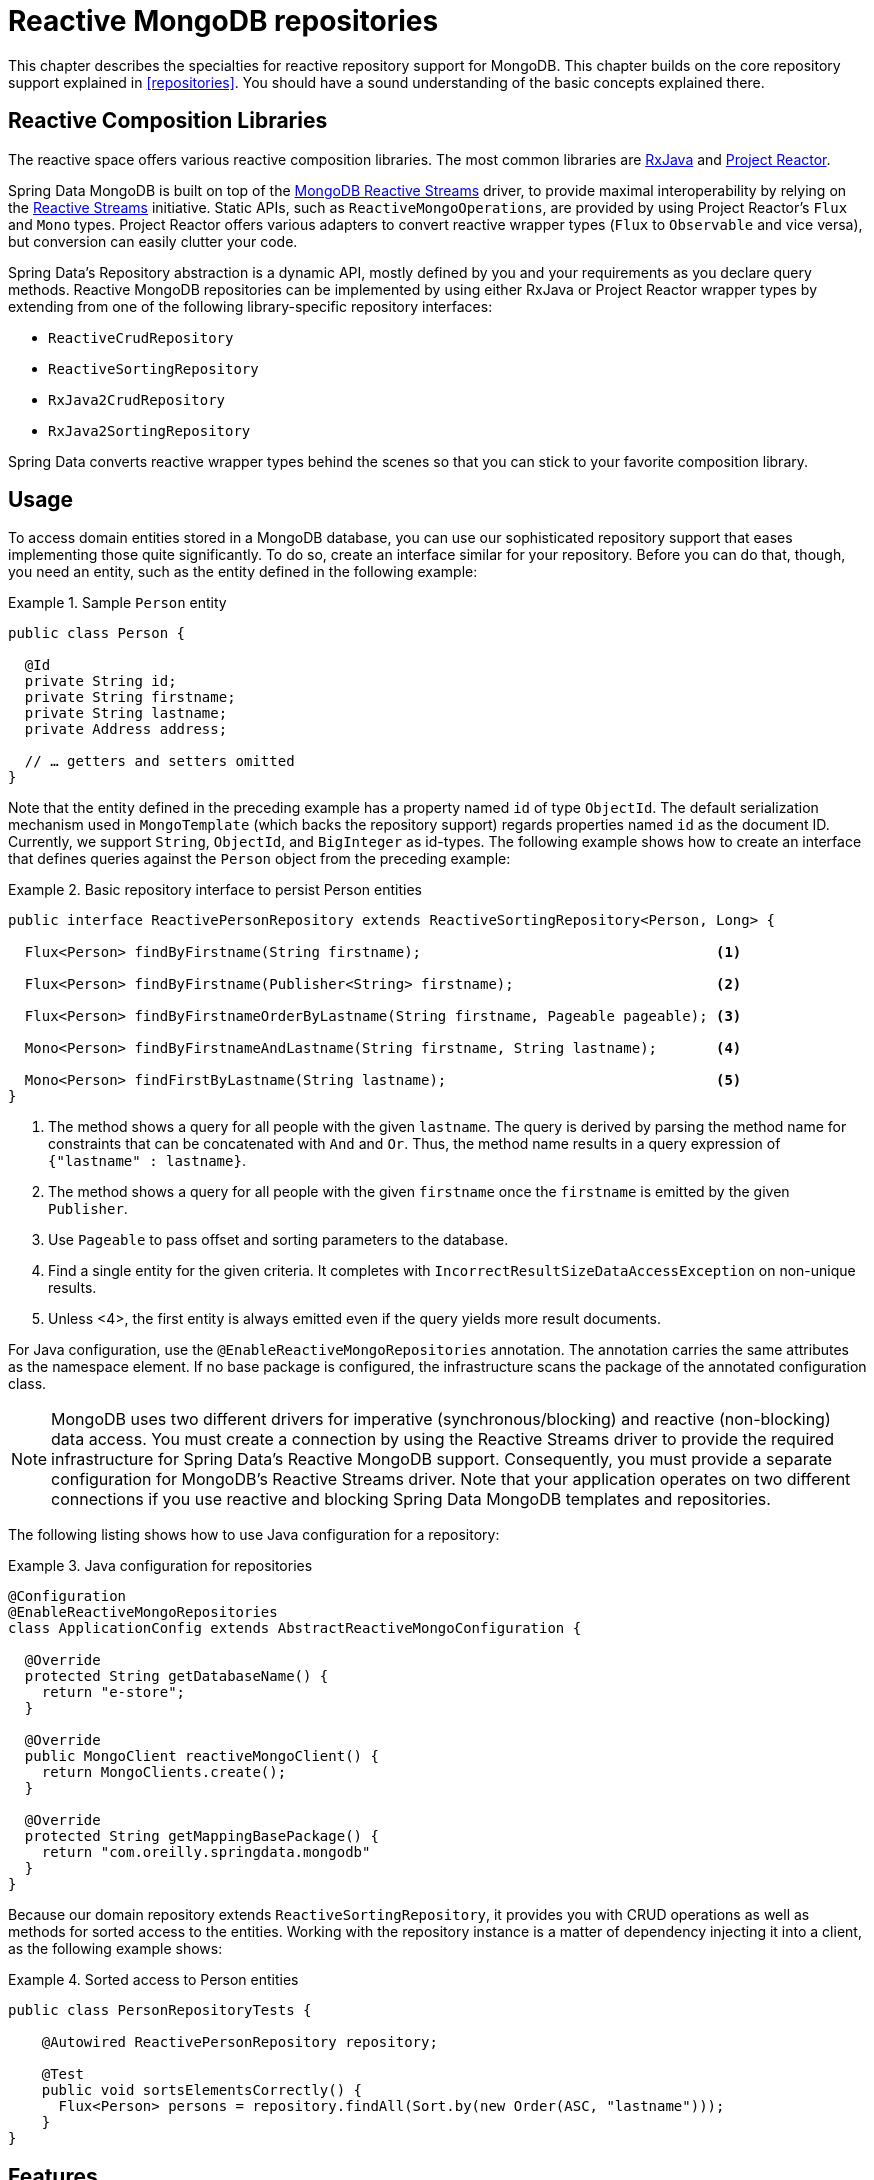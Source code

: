[[mongo.reactive.repositories]]
= Reactive MongoDB repositories

This chapter describes the specialties for reactive repository support for MongoDB. This chapter builds on the core repository support explained in <<repositories>>. You should have a sound understanding of the basic concepts explained there.

[[mongo.reactive.repositories.libraries]]
== Reactive Composition Libraries

The reactive space offers various reactive composition libraries. The most common libraries are https://github.com/ReactiveX/RxJava[RxJava] and https://projectreactor.io/[Project Reactor].

Spring Data MongoDB is built on top of the https://mongodb.github.io/mongo-java-driver-reactivestreams/[MongoDB Reactive Streams] driver, to provide maximal interoperability by relying on the http://www.reactive-streams.org/[Reactive Streams] initiative. Static APIs, such as `ReactiveMongoOperations`, are provided by using Project Reactor's `Flux` and `Mono` types. Project Reactor offers various adapters to convert reactive wrapper types  (`Flux` to `Observable` and vice versa), but conversion can easily clutter your code.

Spring Data's Repository abstraction is a dynamic API, mostly defined by you and your requirements as you declare query methods. Reactive MongoDB repositories can be implemented by using either RxJava or Project Reactor wrapper types by extending from one of the following library-specific repository interfaces:

* `ReactiveCrudRepository`
* `ReactiveSortingRepository`
* `RxJava2CrudRepository`
* `RxJava2SortingRepository`

Spring Data converts reactive wrapper types behind the scenes so that you can stick to your favorite composition library.

[[mongo.reactive.repositories.usage]]
== Usage

To access domain entities stored in a MongoDB database, you can use our sophisticated repository support that eases implementing those quite significantly. To do so, create an interface similar for your repository. Before you can do that, though, you need an entity, such as the entity defined in the following example:

.Sample `Person` entity
====
[source,java]
----
public class Person {

  @Id
  private String id;
  private String firstname;
  private String lastname;
  private Address address;

  // … getters and setters omitted
}
----
====

Note that the entity defined in the preceding example has a property named `id` of type `ObjectId`. The default serialization mechanism used in `MongoTemplate` (which backs the repository support) regards properties named `id` as the document ID. Currently, we support `String`, `ObjectId`, and `BigInteger` as id-types. The following example shows how to create an interface that defines queries against the `Person` object from the preceding example:

.Basic repository interface to persist Person entities
====
[source]
----
public interface ReactivePersonRepository extends ReactiveSortingRepository<Person, Long> {

  Flux<Person> findByFirstname(String firstname);                                   <1>

  Flux<Person> findByFirstname(Publisher<String> firstname);                        <2>

  Flux<Person> findByFirstnameOrderByLastname(String firstname, Pageable pageable); <3>

  Mono<Person> findByFirstnameAndLastname(String firstname, String lastname);       <4>

  Mono<Person> findFirstByLastname(String lastname);                                <5>
}
----
<1> The method shows a query for all people with the given `lastname`. The query is derived by parsing the method name for constraints that can be concatenated with `And` and `Or`. Thus, the method name results in a query expression of `{"lastname" : lastname}`.
<2> The method shows a query for all people with the given `firstname` once the `firstname` is emitted by the given `Publisher`.
<3> Use `Pageable` to pass offset and sorting parameters to the database.
<4> Find a single entity for the given criteria. It completes with `IncorrectResultSizeDataAccessException` on non-unique results.
<5> Unless <4>, the first entity is always emitted even if the query yields more result documents.
====

For Java configuration, use the `@EnableReactiveMongoRepositories` annotation. The annotation carries the same attributes as the namespace element. If no base package is configured, the infrastructure scans the package of the annotated configuration class.

NOTE: MongoDB uses two different drivers for imperative (synchronous/blocking) and reactive (non-blocking) data access. You must create a connection by using the Reactive Streams driver to provide the required infrastructure for Spring Data's Reactive MongoDB support. Consequently, you must provide a separate configuration for MongoDB's Reactive Streams driver. Note that your application operates on two different connections if you use reactive and blocking Spring Data MongoDB templates and repositories.

The following listing shows how to use Java configuration for a repository:

.Java configuration for repositories
====
[source,java]
----
@Configuration
@EnableReactiveMongoRepositories
class ApplicationConfig extends AbstractReactiveMongoConfiguration {

  @Override
  protected String getDatabaseName() {
    return "e-store";
  }

  @Override
  public MongoClient reactiveMongoClient() {
    return MongoClients.create();
  }

  @Override
  protected String getMappingBasePackage() {
    return "com.oreilly.springdata.mongodb"
  }
}
----
====

Because our domain repository extends `ReactiveSortingRepository`, it provides you with CRUD operations as well as methods for sorted access to the entities. Working with the repository instance is a matter of dependency injecting it into a client, as the following example shows:

.Sorted access to Person entities
====
[source,java]
----
public class PersonRepositoryTests {

    @Autowired ReactivePersonRepository repository;

    @Test
    public void sortsElementsCorrectly() {
      Flux<Person> persons = repository.findAll(Sort.by(new Order(ASC, "lastname")));
    }
}
----
====

[[mongo.reactive.repositories.features]]
== Features

Spring Data's Reactive MongoDB support comes with a reduced feature set compared to the blocking <<mongo.repositories,MongoDB Repositories>>.

It supports the following features:

* Query Methods using <<mongodb.repositories.queries,String queries and Query Derivation>>
* <<mongodb.reactive.repositories.queries.geo-spatial>>
* <<mongodb.repositories.queries.delete>>
* <<mongodb.repositories.queries.json-based>>
* <<mongodb.repositories.queries.full-text>>
* <<projections>>

WARNING: Reactive Repositories do not support type-safe query methods that use `Querydsl`.

[[mongodb.reactive.repositories.queries.geo-spatial]]
=== Geo-spatial Repository Queries

As you saw earlier in "`<<mongodb.reactive.repositories.queries.geo-spatial>>`", a few keywords trigger geo-spatial operations within a MongoDB query. The `Near` keyword allows some further modification, as the next few examples show.

The following example shows how to define a `near` query that finds all persons with a given distance of a given point:

.Advanced `Near` queries
====
[source,java]
----
public interface PersonRepository extends ReactiveMongoRepository<Person, String>

  // { 'location' : { '$near' : [point.x, point.y], '$maxDistance' : distance}}
  Flux<Person> findByLocationNear(Point location, Distance distance);
}
----
====

Adding a `Distance` parameter to the query method allows restricting results to those within the given distance. If the `Distance` was set up containing a `Metric`, we transparently use `$nearSphere` instead of `$code`, as the following example shows:

.Using `Distance` with `Metrics`
====
[source,java]
----
Point point = new Point(43.7, 48.8);
Distance distance = new Distance(200, Metrics.KILOMETERS);
… = repository.findByLocationNear(point, distance);
// {'location' : {'$nearSphere' : [43.7, 48.8], '$maxDistance' : 0.03135711885774796}}
----
====

NOTE: Reactive Geo-spatial repository queries support the domain type and `GeoResult<T>` results within a reactive wrapper type. `GeoPage` and `GeoResults` are not supported as they contradict the deferred result approach with pre-calculating the average distance. Howevery, you can still pass in a `Pageable` argument to page results yourself.

Using a `Distance` with a `Metric` causes a `$nearSphere` (instead of a plain `$near`) clause to be added. Beyond that, the actual distance gets calculated according to the `Metrics` used.

(Note that `Metric` does not refer to metric units of measure. It could be miles rather than kilometers. Rather, `metric` refers to the concept of a system of measurement, regardless of which system you use.)

NOTE: Using `@GeoSpatialIndexed(type = GeoSpatialIndexType.GEO_2DSPHERE)` on the target property forces usage of `$nearSphere` operator.

==== Geo-near Queries

Spring Data MongoDB supports geo-near queries, as the following example shows:

[source,java]
----
public interface PersonRepository extends ReactiveMongoRepository<Person, String>

  // {'geoNear' : 'location', 'near' : [x, y] }
  Flux<GeoResult<Person>> findByLocationNear(Point location);

  // No metric: {'geoNear' : 'person', 'near' : [x, y], maxDistance : distance }
  // Metric: {'geoNear' : 'person', 'near' : [x, y], 'maxDistance' : distance,
  //          'distanceMultiplier' : metric.multiplier, 'spherical' : true }
  Flux<GeoResult<Person>> findByLocationNear(Point location, Distance distance);

  // Metric: {'geoNear' : 'person', 'near' : [x, y], 'minDistance' : min,
  //          'maxDistance' : max, 'distanceMultiplier' : metric.multiplier,
  //          'spherical' : true }
  Flux<GeoResult<Person>> findByLocationNear(Point location, Distance min, Distance max);

  // {'geoNear' : 'location', 'near' : [x, y] }
  Flux<GeoResult<Person>> findByLocationNear(Point location);
}
----

[[mongo.reactive.repositories.infinite-streams]]
== Infinite Streams with Tailable Cursors

By default, MongoDB automatically closes a cursor when the client exhausts all results supplied by the cursor. Closing a cursor on exhaustion turns a stream into a finite stream. For https://docs.mongodb.com/manual/core/capped-collections/[capped collections], you can use a https://docs.mongodb.com/manual/core/tailable-cursors/[Tailable Cursor] that remains open after the client consumes all initially returned data. Using tailable cursors with a reactive data types allows construction of infinite streams. A tailable cursor remains open until it is closed externally. It emits data as new documents arrive in a capped collection.

Tailable cursors may become dead, or invalid, if either the query returns no match or the cursor returns the document at the "`end`" of the collection and the application then deletes that document. The following example shows how to create and use an infinite stream query:


.Infinite Stream queries with ReactiveMongoOperations
====
[source,java]
----
Flux<Person> stream = template.tail(query(where("name").is("Joe")), Person.class);

Disposable subscription = stream.doOnNext(person -> System.out.println(person)).subscribe();

// …

// Later: Dispose the subscription to close the stream
subscription.dispose();
----
====

Spring Data MongoDB Reactive repositories support infinite streams by annotating a query method with `@Tailable`. This works for methods that return `Flux` and other reactive types capable of emitting multiple elements, as the following example shows:

.Infinite Stream queries with ReactiveMongoRepository
====
[source,java]
----

public interface PersonRepository extends ReactiveMongoRepository<Person, String> {

  @Tailable
  Flux<Person> findByFirstname(String firstname);

}

Flux<Person> stream = repository.findByFirstname("Joe");

Disposable subscription = stream.doOnNext(System.out::println).subscribe();

// …

// Later: Dispose the subscription to close the stream
subscription.dispose();
----
====

TIP: Capped collections can be created with `MongoOperations.createCollection`. To do so, provide the required `CollectionOptions.empty().capped()...`.
